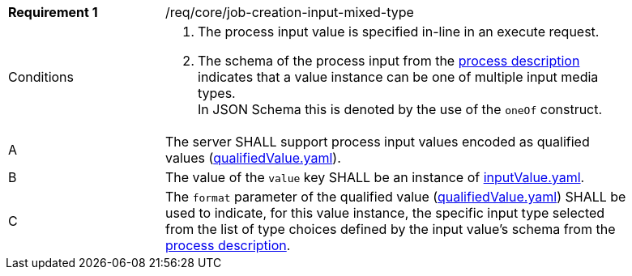 [[req_core_job-creation-input-inline-mixed]]
[width="90%",cols="2,6a"]
|===
|*Requirement {counter:req-id}* |/req/core/job-creation-input-mixed-type +
^|Conditions |. The process input value is specified in-line in an execute request.
. The schema of the process input from the <<sc_process_description,process description>> indicates that a value instance can be one of multiple input media types. +
In JSON Schema this is denoted by the use of the `oneOf` construct.

^|A |The server SHALL support process input values encoded as qualified values (https://raw.githubusercontent.com/opengeospatial/ogcapi-processes/master/core/openapi/schemas/qualifiedValue.yaml[qualifiedValue.yaml]).
^|B |The value of the `value` key SHALL be an instance of <<input-value-schema,inputValue.yaml>>.
^|C |The `format` parameter of the qualified value (https://raw.githubusercontent.com/opengeospatial/ogcapi-processes/master/core/openapi/schemas/qualifiedValue.yaml[qualifiedValue.yaml]) SHALL be used to indicate, for this value instance, the specific input type selected from the list of type choices defined by the input value's schema from the <<sc_process_description,process description>>.
|===
